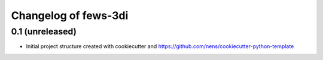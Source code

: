 Changelog of fews-3di
===================================================


0.1 (unreleased)
----------------

- Initial project structure created with cookiecutter and
  https://github.com/nens/cookiecutter-python-template
